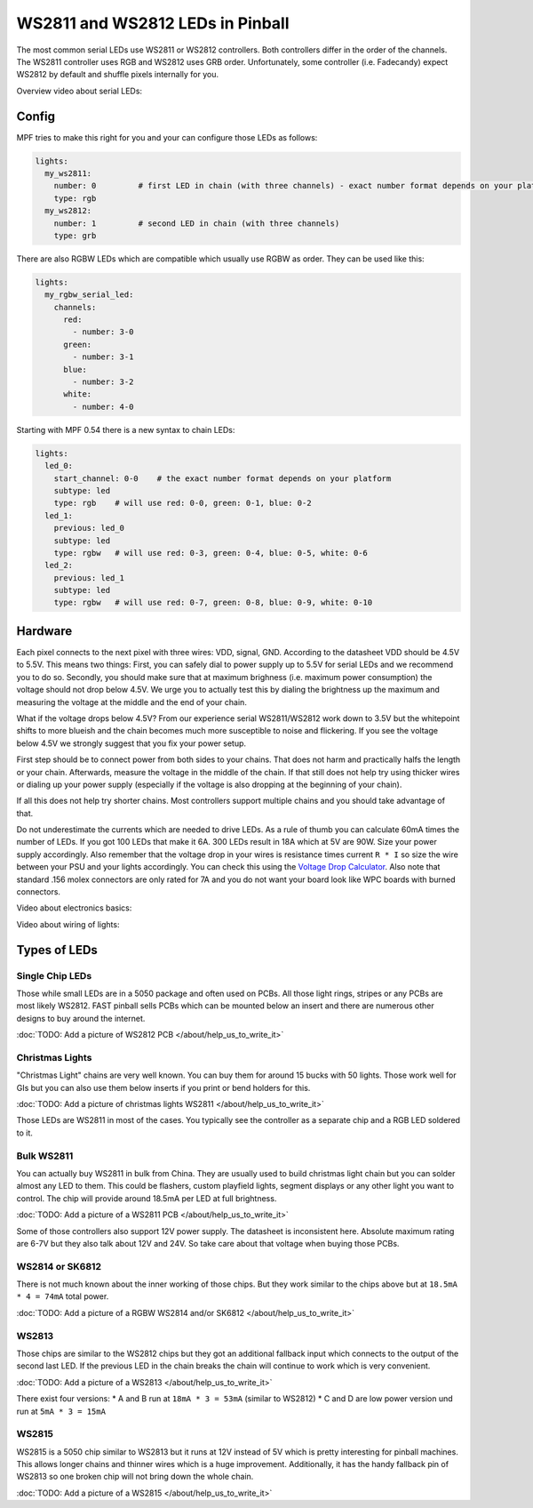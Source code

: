 WS2811 and WS2812 LEDs in Pinball
=================================

The most common serial LEDs use WS2811 or WS2812 controllers.
Both controllers differ in the order of the channels.
The WS2811 controller uses RGB and WS2812 uses GRB order.
Unfortunately, some controller (i.e. Fadecandy) expect WS2812 by default
and shuffle pixels internally for you.

Overview video about serial LEDs:

.. youtube:: Q9BG9T7Kj4A

Config
------

MPF tries to make this right for you and your can configure those LEDs
as follows:

.. code-block:: mpf-config

  lights:
    my_ws2811:
      number: 0         # first LED in chain (with three channels) - exact number format depends on your platform
      type: rgb
    my_ws2812:
      number: 1         # second LED in chain (with three channels)
      type: grb

There are also RGBW LEDs which are compatible which usually use RGBW as order.
They can be used like this:

.. code-block:: mpf-config

  lights:
    my_rgbw_serial_led:
      channels:
        red:
          - number: 3-0
        green:
          - number: 3-1
        blue:
          - number: 3-2
        white:
          - number: 4-0

Starting with MPF 0.54 there is a new syntax to chain LEDs:

.. code-block:: mpf-config

    lights:
      led_0:
        start_channel: 0-0    # the exact number format depends on your platform
        subtype: led
        type: rgb    # will use red: 0-0, green: 0-1, blue: 0-2
      led_1:
        previous: led_0
        subtype: led
        type: rgbw   # will use red: 0-3, green: 0-4, blue: 0-5, white: 0-6
      led_2:
        previous: led_1
        subtype: led
        type: rgbw   # will use red: 0-7, green: 0-8, blue: 0-9, white: 0-10

Hardware
--------

Each pixel connects to the next pixel with three wires: VDD, signal, GND.
According to the datasheet VDD should be 4.5V to 5.5V.
This means two things:
First, you can safely dial to power supply up to 5.5V
for serial LEDs and we recommend you to do so.
Secondly, you should make sure that at maximum brighness (i.e. maximum power
consumption) the voltage should not drop below 4.5V.
We urge you to actually test this by dialing the brightness up the maximum
and measuring the voltage at the middle and the end of your chain.

What if the voltage drops below 4.5V?
From our experience serial WS2811/WS2812 work down to 3.5V but the whitepoint
shifts to more blueish and the chain becomes much more susceptible to noise
and flickering.
If you see the voltage below 4.5V we strongly suggest that you fix your power
setup.

First step should be to connect power from both sides to your chains.
That does not harm and practically halfs the length or your chain.
Afterwards, measure the voltage in the middle of the chain.
If that still does not help try using thicker wires or dialing up your power
supply (especially if the voltage is also dropping at the beginning of your
chain).

If all this does not help try shorter chains.
Most controllers support multiple chains and you should take advantage of that.

Do not underestimate the currents which are needed to drive LEDs.
As a rule of thumb you can calculate 60mA times the number of LEDs.
If you got 100 LEDs that make it 6A.
300 LEDs result in 18A which at 5V are 90W.
Size your power supply accordingly.
Also remember that the voltage drop in your wires is resistance times current
``R * I`` so size the wire between your PSU and your lights accordingly.
You can check this using the
`Voltage Drop Calculator <https://www.calculator.net/voltage-drop-calculator.html?material=copper&wiresize=10.45&voltage=5.5&phase=dc&noofconductor=1&distance=2&distanceunit=meters&amperes=18>`_.
Also note that standard .156 molex connectors are only rated for 7A and
you do not want your board look like WPC boards with burned connectors.

Video about electronics basics:

.. youtube:: 8ByqYkYKnFc

Video about wiring of lights:

.. youtube:: C9GzkMduEKY


Types of LEDs
-------------

Single Chip LEDs
~~~~~~~~~~~~~~~~

Those while small LEDs are in a 5050 package and often used on PCBs.
All those light rings, stripes or any PCBs are most likely WS2812.
FAST pinball sells PCBs which can be mounted below an insert and there
are numerous other designs to buy around the internet.

:doc:`TODO: Add a picture of WS2812 PCB </about/help_us_to_write_it>`

Christmas Lights
~~~~~~~~~~~~~~~~

"Christmas Light" chains are very well known.
You can buy them for around 15 bucks with 50 lights.
Those work well for GIs but you can also use them below inserts if you
print or bend holders for this.

:doc:`TODO: Add a picture of christmas lights WS2811 </about/help_us_to_write_it>`

Those LEDs are WS2811 in most of the cases.
You typically see the controller as a separate chip and a RGB LED soldered
to it.

Bulk WS2811
~~~~~~~~~~~

You can actually buy WS2811 in bulk from China.
They are usually used to build christmas light chain but you can solder
almost any LED to them.
This could be flashers, custom playfield lights, segment displays or any other
light you want to control.
The chip will provide around 18.5mA per LED at full brightness.

:doc:`TODO: Add a picture of a WS2811 PCB </about/help_us_to_write_it>`

Some of those controllers also support 12V power supply.
The datasheet is inconsistent here.
Absolute maximum rating are 6-7V but they also talk about 12V and 24V.
So take care about that voltage when buying those PCBs.

WS2814 or SK6812
~~~~~~~~~~~~~~~~

There is not much known about the inner working of those chips.
But they work similar to the chips above but
at ``18.5mA * 4 = 74mA`` total power.

:doc:`TODO: Add a picture of a RGBW WS2814 and/or SK6812 </about/help_us_to_write_it>`

WS2813
~~~~~~

Those chips are similar to the WS2812 chips but they got an additional fallback
input which connects to the output of the second last LED.
If the previous LED in the chain breaks the chain will continue to work which
is very convenient.

:doc:`TODO: Add a picture of a WS2813 </about/help_us_to_write_it>`

There exist four versions:
* A and B run at ``18mA * 3 = 53mA`` (similar to WS2812)
* C and D are low power version und run at ``5mA * 3 = 15mA``

WS2815
~~~~~~

WS2815 is a 5050 chip similar to WS2813 but it runs at 12V instead of 5V which
is pretty interesting for pinball machines.
This allows longer chains and thinner wires which is a huge improvement.
Additionally, it has the handy fallback pin of WS2813 so one broken chip will
not bring down the whole chain.

:doc:`TODO: Add a picture of a WS2815 </about/help_us_to_write_it>`

